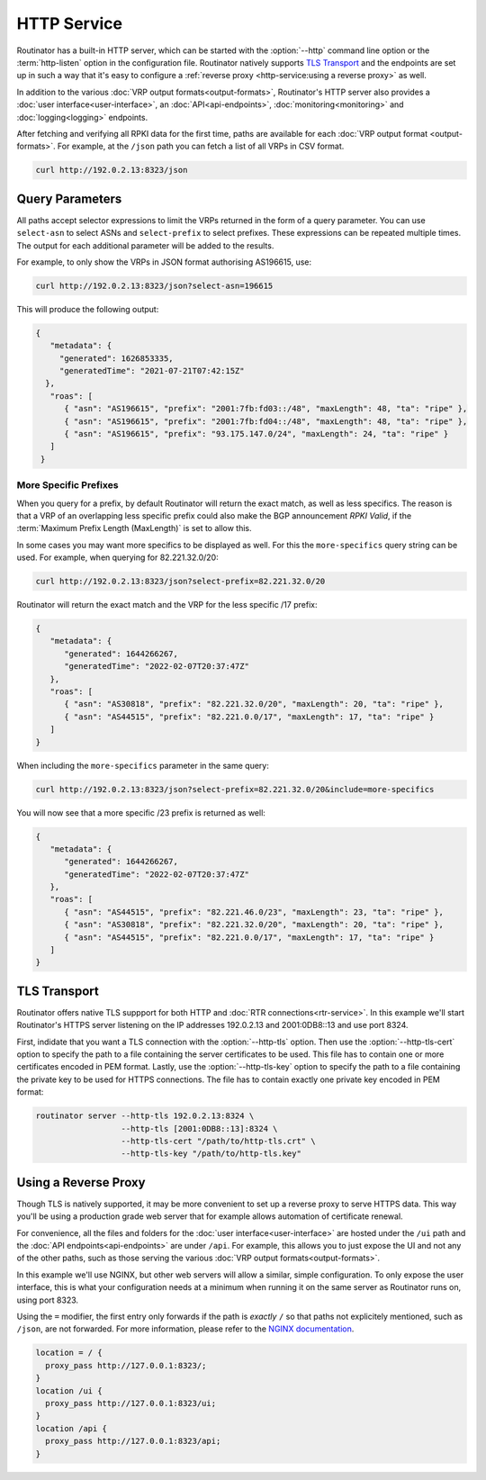 HTTP Service
============

Routinator has a built-in HTTP server, which can be started with the
:option:`--http` command line option or the :term:`http-listen` option in the
configuration file. Routinator natively supports `TLS Transport`_ and the
endpoints are set up in such a way that it's easy to configure a
:ref:`reverse proxy <http-service:using a reverse proxy>` as well.

In addition to the various :doc:`VRP output formats<output-formats>`,
Routinator's HTTP server also provides a :doc:`user
interface<user-interface>`, an :doc:`API<api-endpoints>`,
:doc:`monitoring<monitoring>` and :doc:`logging<logging>` endpoints. 

After fetching and verifying all RPKI data for the first time, paths are
available for each :doc:`VRP output format <output-formats>`. For example, at
the ``/json`` path you can fetch a list of all VRPs in CSV format.

.. code-block:: text

   curl http://192.0.2.13:8323/json

Query Parameters
----------------

All paths accept selector expressions to limit the VRPs returned in the
form of a query parameter. You can use ``select-asn`` to select ASNs and
``select-prefix`` to select prefixes. These expressions can be repeated
multiple times. The output for each additional parameter will be added to the
results.

For example, to only show the VRPs in JSON format authorising AS196615, use:

.. code-block:: text

   curl http://192.0.2.13:8323/json?select-asn=196615

This will produce the following output:

.. code-block:: json

   {
      "metadata": {
        "generated": 1626853335,
        "generatedTime": "2021-07-21T07:42:15Z"
     },
      "roas": [
         { "asn": "AS196615", "prefix": "2001:7fb:fd03::/48", "maxLength": 48, "ta": "ripe" },
         { "asn": "AS196615", "prefix": "2001:7fb:fd04::/48", "maxLength": 48, "ta": "ripe" },
         { "asn": "AS196615", "prefix": "93.175.147.0/24", "maxLength": 24, "ta": "ripe" }
      ]
    }

More Specific Prefixes
""""""""""""""""""""""

When you query for a prefix, by default Routinator will return the exact
match, as well as less specifics. The reason is that a VRP of an overlapping
less specific prefix could also make the BGP announcement *RPKI Valid*, if
the :term:`Maximum Prefix Length (MaxLength)` is set to allow this.

In some cases you may want more specifics to be displayed as well. For this
the ``more-specifics`` query string can be used. For example, when querying
for 82.221.32.0/20:

.. code-block:: text

   curl http://192.0.2.13:8323/json?select-prefix=82.221.32.0/20

Routinator will return the exact match and the VRP for the less specific /17
prefix:

.. code-block:: json

   {
      "metadata": {
         "generated": 1644266267,
         "generatedTime": "2022-02-07T20:37:47Z"
      },
      "roas": [
         { "asn": "AS30818", "prefix": "82.221.32.0/20", "maxLength": 20, "ta": "ripe" },
         { "asn": "AS44515", "prefix": "82.221.0.0/17", "maxLength": 17, "ta": "ripe" }
      ]
   }

When including the ``more-specifics`` parameter in the same query:

.. code-block:: text

   curl http://192.0.2.13:8323/json?select-prefix=82.221.32.0/20&include=more-specifics

You will now see that a more specific /23 prefix is returned as well:

.. code-block:: json

   {
      "metadata": {
         "generated": 1644266267,
         "generatedTime": "2022-02-07T20:37:47Z"
      },
      "roas": [
         { "asn": "AS44515", "prefix": "82.221.46.0/23", "maxLength": 23, "ta": "ripe" },
         { "asn": "AS30818", "prefix": "82.221.32.0/20", "maxLength": 20, "ta": "ripe" },
         { "asn": "AS44515", "prefix": "82.221.0.0/17", "maxLength": 17, "ta": "ripe" }
      ]
   }

.. versionchanged:: 0.11
   ``more-specifics`` query parameter

TLS Transport
-------------

Routinator offers native TLS suppport for both HTTP and :doc:`RTR
connections<rtr-service>`. In this example we'll start Routinator's HTTPS
server listening on the IP addresses 192.0.2.13 and 2001:0DB8::13 and use
port 8324.

First, indidate that you want a TLS connection with the :option:`--http-tls`
option. Then use the :option:`--http-tls-cert` option to specify the path to
a file containing the server certificates to be used. This file has to
contain one or more certificates encoded in PEM format. Lastly, use the
:option:`--http-tls-key` option to specify the path to a file containing the
private key to be used for HTTPS connections. The file has to contain exactly
one private key encoded in PEM format:

.. code-block:: text

   routinator server --http-tls 192.0.2.13:8324 \
                     --http-tls [2001:0DB8::13]:8324 \
                     --http-tls-cert "/path/to/http-tls.crt" \
                     --http-tls-key "/path/to/http-tls.key"

.. versionadded:: 0.11.0

Using a Reverse Proxy
---------------------

Though TLS is natively supported, it may be more convenient to set up a
reverse proxy to serve HTTPS data. This way you'll be using a production
grade web server that for example allows automation of certificate renewal.

For convenience, all the files and folders for the :doc:`user
interface<user-interface>` are hosted under the ``/ui`` path and the
:doc:`API endpoints<api-endpoints>` are under ``/api``. For example, this
allows you to just expose the UI and not any of the other paths, such as
those serving the various :doc:`VRP output formats<output-formats>`.

In this example we'll use NGINX, but other web servers will allow a similar,
simple configuration. To only expose the user interface, this is what your
configuration needs at a minimum when running it on the same server as
Routinator runs on, using port 8323.

Using the ``=`` modifier, the first entry only forwards if the path is
*exactly* ``/`` so that paths not explicitely mentioned, such as ``/json``,
are not forwarded. For more information, please refer to the `NGINX
documentation <https://nginx.org/en/docs/http/server_names.html>`_.

.. code-block:: nginx

    location = / {
      proxy_pass http://127.0.0.1:8323/;
    }
    location /ui {
      proxy_pass http://127.0.0.1:8323/ui;
    }
    location /api {
      proxy_pass http://127.0.0.1:8323/api;
    } 

